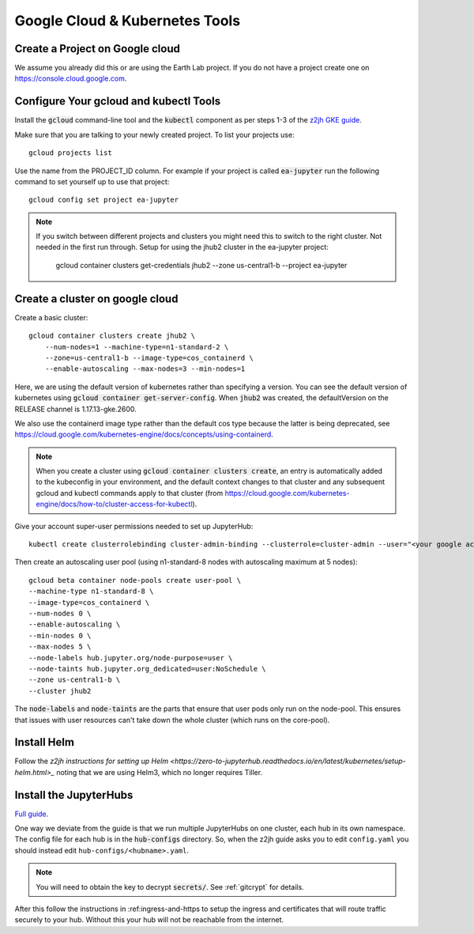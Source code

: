 .. _google-cloud-setup:

Google Cloud & Kubernetes Tools
===============================

Create a Project on Google cloud
--------------------------------

We assume you already did this or are using the Earth Lab project. If you do not
have a project create one on `<https://console.cloud.google.com>`_.

Configure Your gcloud and kubectl Tools
---------------------------------------

Install the :code:`gcloud` command-line tool and the :code:`kubectl` component as per steps 1-3 of the `z2jh GKE guide <https://zero-to-jupyterhub.readthedocs.io/en/latest/kubernetes/google/step-zero-gcp.html>`_.

Make sure that you are talking to your newly created project. To list your
projects use::

    gcloud projects list

Use the name from the PROJECT_ID column. For example if your project is
called :code:`ea-jupyter` run the following command to set yourself up to
use that project::

    gcloud config set project ea-jupyter


.. note::

    If you switch between different projects and clusters you might need this to
    switch to the right cluster. Not needed in the first run through.
    Setup for using the jhub2 cluster in the ea-jupyter project:

        gcloud container clusters get-credentials jhub2 --zone us-central1-b --project ea-jupyter


Create a cluster on google cloud
--------------------------------

Create a basic cluster::

  gcloud container clusters create jhub2 \
      --num-nodes=1 --machine-type=n1-standard-2 \
      --zone=us-central1-b --image-type=cos_containerd \
      --enable-autoscaling --max-nodes=3 --min-nodes=1

Here, we are using the default version of kubernetes rather than specifying a version. You can see the default version of kubernetes using :code:`gcloud container get-server-config`. When :code:`jhub2` was created, the defaultVersion on the RELEASE channel is 1.17.13-gke.2600.

We also use the containerd image type rather than the default cos type because the latter is being deprecated, see https://cloud.google.com/kubernetes-engine/docs/concepts/using-containerd.

.. note::

    When you create a cluster using :code:`gcloud container clusters create`, an entry is automatically added to the kubeconfig in your environment, and the default context changes to that cluster and any subsequent gcloud and kubectl commands apply to that cluster (from https://cloud.google.com/kubernetes-engine/docs/how-to/cluster-access-for-kubectl).

Give your account super-user permissions needed to set up JupyterHub::

    kubectl create clusterrolebinding cluster-admin-binding --clusterrole=cluster-admin --user="<your google account email>"

Then create an autoscaling user pool (using n1-standard-8 nodes with autoscaling maximum at 5 nodes)::

      gcloud beta container node-pools create user-pool \
      --machine-type n1-standard-8 \
      --image-type=cos_containerd \
      --num-nodes 0 \
      --enable-autoscaling \
      --min-nodes 0 \
      --max-nodes 5 \
      --node-labels hub.jupyter.org/node-purpose=user \
      --node-taints hub.jupyter.org_dedicated=user:NoSchedule \
      --zone us-central1-b \
      --cluster jhub2

The :code:`node-labels` and :code:`node-taints` are the parts that ensure that user pods only run on the node-pool. This ensures that issues with user resources can't take down the whole cluster (which runs on the core-pool).

Install Helm
------------

Follow the `z2jh instructions for setting up Helm <https://zero-to-jupyterhub.readthedocs.io/en/latest/kubernetes/setup-helm.html>_` noting that we are using Helm3, which no longer requires Tiller.


Install the JupyterHubs
-----------------------

`Full guide <https://zero-to-jupyterhub.readthedocs.io/en/latest/setup-jupyterhub.html#setup-jupyterhub>`_.

One way we deviate from the guide is that we run multiple JupyterHubs on one cluster, each hub in its own namespace. The config file for each hub is in the :code:`hub-configs` directory. So, when the z2jh guide asks you to edit
``config.yaml`` you should instead edit ``hub-configs/<hubname>.yaml``.

.. note::

    You will need to obtain the key to decrypt :code:`secrets/`.
    See :ref:`gitcrypt` for details.

After this follow the instructions in :ref:ingress-and-https to setup the
ingress and certificates that will route traffic securely to your hub. Without this your hub will not be reachable from the internet.
